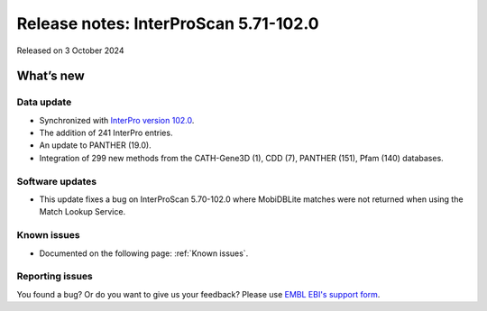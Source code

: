 Release notes: InterProScan 5.71-102.0
=====================================

Released on 3 October 2024

What’s new
~~~~~~~~~~

Data update
^^^^^^^^^^^

-  Synchronized with `InterPro version 102.0 <http://www.ebi.ac.uk/interpro/release_notes/102.0/>`__.
-  The addition of 241 InterPro entries.
-  An update to PANTHER (19.0).
-  Integration of 299 new methods from the CATH-Gene3D (1), CDD (7), PANTHER (151), Pfam (140) databases.

Software updates
^^^^^^^^^^^^^^^^

- This update fixes a bug on InterProScan 5.70-102.0 where MobiDBLite matches were not returned when
  using the Match Lookup Service.


Known issues
^^^^^^^^^^^^

-  Documented on the following page: :ref:`Known issues`.

Reporting issues
^^^^^^^^^^^^^^^^

You found a bug? Or do you want to give us your feedback? Please use
`EMBL EBI's support form <http://www.ebi.ac.uk/support/interproscan>`__.
